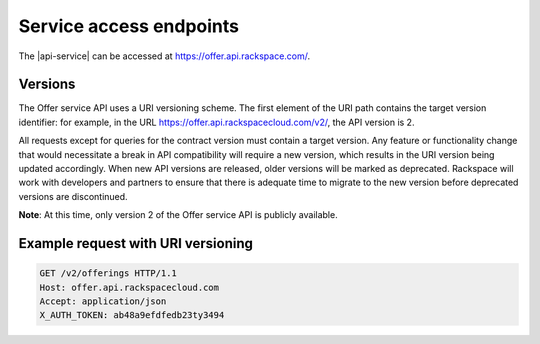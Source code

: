 .. _service-access:

========================
Service access endpoints
========================

The |api-service| can be accessed at https://offer.api.rackspace.com/.

Versions
~~~~~~~~

The Offer service API uses a URI versioning scheme. The first element of the
URI path contains the target version identifier: for example, in the URL
https://offer.api.rackspacecloud.com/v2/, the API version is 2.

All requests except for queries for the contract version must contain a target
version. Any feature or functionality change that would necessitate a break in
API compatibility will require a new version, which results in the URI version
being updated accordingly. When new API versions are released, older versions
will be marked as deprecated. Rackspace will work with developers and partners
to ensure that there is adequate time to migrate to the new version before
deprecated versions are discontinued.

**Note**: At this time, only version 2 of the Offer service API is publicly
available.

Example request with URI versioning
~~~~~~~~~~~~~~~~~~~~~~~~~~~~~~~~~~~

.. code::

   GET /v2/offerings HTTP/1.1
   Host: offer.api.rackspacecloud.com
   Accept: application/json
   X_AUTH_TOKEN: ab48a9efdfedb23ty3494
